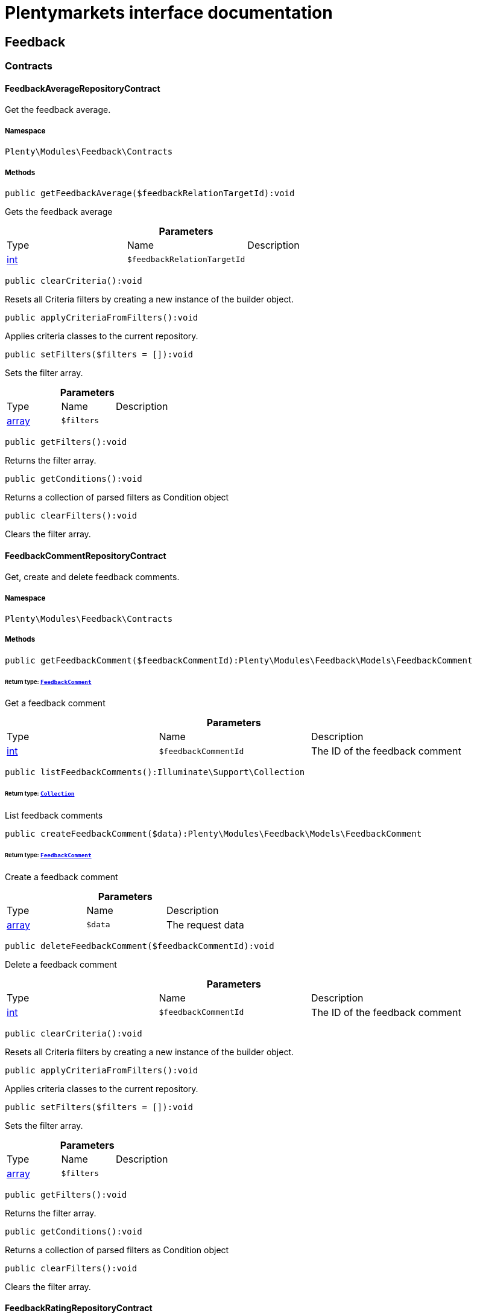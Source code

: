 :table-caption!:
:example-caption!:
:source-highlighter: prettify
:sectids!:
= Plentymarkets interface documentation


[[feedback_feedback]]
== Feedback

[[feedback_feedback_contracts]]
===  Contracts
[[feedback_contracts_feedbackaveragerepositorycontract]]
==== FeedbackAverageRepositoryContract

Get the feedback average.



===== Namespace

`Plenty\Modules\Feedback\Contracts`






===== Methods

[source%nowrap, php]
----

public getFeedbackAverage($feedbackRelationTargetId):void

----

    





Gets the feedback average

.*Parameters*
|===
|Type |Name |Description
|link:http://php.net/int[int^]
a|`$feedbackRelationTargetId`
|
|===


[source%nowrap, php]
----

public clearCriteria():void

----

    





Resets all Criteria filters by creating a new instance of the builder object.

[source%nowrap, php]
----

public applyCriteriaFromFilters():void

----

    





Applies criteria classes to the current repository.

[source%nowrap, php]
----

public setFilters($filters = []):void

----

    





Sets the filter array.

.*Parameters*
|===
|Type |Name |Description
|link:http://php.net/array[array^]
a|`$filters`
|
|===


[source%nowrap, php]
----

public getFilters():void

----

    





Returns the filter array.

[source%nowrap, php]
----

public getConditions():void

----

    





Returns a collection of parsed filters as Condition object

[source%nowrap, php]
----

public clearFilters():void

----

    





Clears the filter array.


[[feedback_contracts_feedbackcommentrepositorycontract]]
==== FeedbackCommentRepositoryContract

Get, create and delete feedback comments.



===== Namespace

`Plenty\Modules\Feedback\Contracts`






===== Methods

[source%nowrap, php]
----

public getFeedbackComment($feedbackCommentId):Plenty\Modules\Feedback\Models\FeedbackComment

----

    


====== *Return type:*        xref:Feedback.adoc#feedback_models_feedbackcomment[`FeedbackComment`]


Get a feedback comment

.*Parameters*
|===
|Type |Name |Description
|link:http://php.net/int[int^]
a|`$feedbackCommentId`
|The ID of the feedback comment
|===


[source%nowrap, php]
----

public listFeedbackComments():Illuminate\Support\Collection

----

    


====== *Return type:*        xref:Miscellaneous.adoc#miscellaneous_support_collection[`Collection`]


List feedback comments

[source%nowrap, php]
----

public createFeedbackComment($data):Plenty\Modules\Feedback\Models\FeedbackComment

----

    


====== *Return type:*        xref:Feedback.adoc#feedback_models_feedbackcomment[`FeedbackComment`]


Create a feedback comment

.*Parameters*
|===
|Type |Name |Description
|link:http://php.net/array[array^]
a|`$data`
|The request data
|===


[source%nowrap, php]
----

public deleteFeedbackComment($feedbackCommentId):void

----

    





Delete a feedback comment

.*Parameters*
|===
|Type |Name |Description
|link:http://php.net/int[int^]
a|`$feedbackCommentId`
|The ID of the feedback comment
|===


[source%nowrap, php]
----

public clearCriteria():void

----

    





Resets all Criteria filters by creating a new instance of the builder object.

[source%nowrap, php]
----

public applyCriteriaFromFilters():void

----

    





Applies criteria classes to the current repository.

[source%nowrap, php]
----

public setFilters($filters = []):void

----

    





Sets the filter array.

.*Parameters*
|===
|Type |Name |Description
|link:http://php.net/array[array^]
a|`$filters`
|
|===


[source%nowrap, php]
----

public getFilters():void

----

    





Returns the filter array.

[source%nowrap, php]
----

public getConditions():void

----

    





Returns a collection of parsed filters as Condition object

[source%nowrap, php]
----

public clearFilters():void

----

    





Clears the filter array.


[[feedback_contracts_feedbackratingrepositorycontract]]
==== FeedbackRatingRepositoryContract

Get, create and delete feedback ratings.



===== Namespace

`Plenty\Modules\Feedback\Contracts`






===== Methods

[source%nowrap, php]
----

public getFeedbackRating($feedbackRatingId):Plenty\Modules\Feedback\Models\FeedbackRating

----

    


====== *Return type:*        xref:Feedback.adoc#feedback_models_feedbackrating[`FeedbackRating`]


Get a feedback rating

.*Parameters*
|===
|Type |Name |Description
|link:http://php.net/int[int^]
a|`$feedbackRatingId`
|The ID of the feedback rating
|===


[source%nowrap, php]
----

public listFeedbackRatings():Illuminate\Support\Collection

----

    


====== *Return type:*        xref:Miscellaneous.adoc#miscellaneous_support_collection[`Collection`]


List feedback ratings

[source%nowrap, php]
----

public createFeedbackRating($data):Plenty\Modules\Feedback\Models\FeedbackRating

----

    


====== *Return type:*        xref:Feedback.adoc#feedback_models_feedbackrating[`FeedbackRating`]


Create a feedback rating

.*Parameters*
|===
|Type |Name |Description
|link:http://php.net/array[array^]
a|`$data`
|The request data
|===


[source%nowrap, php]
----

public deleteFeedbackRating($feedbackRatingId):void

----

    





Delete a feedback rating

.*Parameters*
|===
|Type |Name |Description
|link:http://php.net/int[int^]
a|`$feedbackRatingId`
|The ID of the feedback rating
|===


[source%nowrap, php]
----

public clearCriteria():void

----

    





Resets all Criteria filters by creating a new instance of the builder object.

[source%nowrap, php]
----

public applyCriteriaFromFilters():void

----

    





Applies criteria classes to the current repository.

[source%nowrap, php]
----

public setFilters($filters = []):void

----

    





Sets the filter array.

.*Parameters*
|===
|Type |Name |Description
|link:http://php.net/array[array^]
a|`$filters`
|
|===


[source%nowrap, php]
----

public getFilters():void

----

    





Returns the filter array.

[source%nowrap, php]
----

public getConditions():void

----

    





Returns a collection of parsed filters as Condition object

[source%nowrap, php]
----

public clearFilters():void

----

    





Clears the filter array.


[[feedback_contracts_feedbackrepositorycontract]]
==== FeedbackRepositoryContract

Get, create and delete feedbacks.



===== Namespace

`Plenty\Modules\Feedback\Contracts`






===== Methods

[source%nowrap, php]
----

public getFeedback($feedbackId):void

----

    





Get a feedback

.*Parameters*
|===
|Type |Name |Description
|link:http://php.net/int[int^]
a|`$feedbackId`
|The ID of the feedback
|===


[source%nowrap, php]
----

public listFeedbacks($page = 1, $itemsPerPage = 50, $with = [], $filters = []):Plenty\Repositories\Models\PaginatedResult

----

    


====== *Return type:*        xref:Miscellaneous.adoc#miscellaneous_models_paginatedresult[`PaginatedResult`]




.*Parameters*
|===
|Type |Name |Description
|link:http://php.net/int[int^]
a|`$page`
|

|link:http://php.net/int[int^]
a|`$itemsPerPage`
|

|link:http://php.net/array[array^]
a|`$with`
|

|link:http://php.net/array[array^]
a|`$filters`
|
|===


[source%nowrap, php]
----

public createFeedback($data):void

----

    





Create a feedback

.*Parameters*
|===
|Type |Name |Description
|link:http://php.net/array[array^]
a|`$data`
|The request data
|===


[source%nowrap, php]
----

public deleteFeedback($feedbackId):void

----

    





Delete a feedback

.*Parameters*
|===
|Type |Name |Description
|link:http://php.net/int[int^]
a|`$feedbackId`
|The ID of the feedback
|===


[source%nowrap, php]
----

public updateFeedback($data, $feedbackId):void

----

    





Update a feedback

.*Parameters*
|===
|Type |Name |Description
|link:http://php.net/array[array^]
a|`$data`
|Request data

|link:http://php.net/int[int^]
a|`$feedbackId`
|The ID of the feedback
|===


[source%nowrap, php]
----

public updateFeedbacksVisibility($feedbackIds, $isVisible):void

----

    





Update the visibility of multiple feedbacks

.*Parameters*
|===
|Type |Name |Description
|link:http://php.net/array[array^]
a|`$feedbackIds`
|

|link:http://php.net/bool[bool^]
a|`$isVisible`
|
|===


[source%nowrap, php]
----

public deleteFeedbacks($feedbackIds):void

----

    





Delete multiple feedbacks

.*Parameters*
|===
|Type |Name |Description
|link:http://php.net/string[string^]
a|`$feedbackIds`
|
|===


[source%nowrap, php]
----

public listFeedbackReplies($feedbackId, $page = 1, $itemsPerPage = 50, $with = [], $filters = []):void

----

    





Lists feedback replies

.*Parameters*
|===
|Type |Name |Description
|link:http://php.net/int[int^]
a|`$feedbackId`
|

|link:http://php.net/int[int^]
a|`$page`
|

|link:http://php.net/int[int^]
a|`$itemsPerPage`
|

|link:http://php.net/array[array^]
a|`$with`
|

|link:http://php.net/array[array^]
a|`$filters`
|
|===


[source%nowrap, php]
----

public migrateLegacyFeedbacks():void

----

    





Migrate legacy feedbacks

[source%nowrap, php]
----

public clearCriteria():void

----

    





Resets all Criteria filters by creating a new instance of the builder object.

[source%nowrap, php]
----

public applyCriteriaFromFilters():void

----

    





Applies criteria classes to the current repository.

[source%nowrap, php]
----

public setFilters($filters = []):void

----

    





Sets the filter array.

.*Parameters*
|===
|Type |Name |Description
|link:http://php.net/array[array^]
a|`$filters`
|
|===


[source%nowrap, php]
----

public getFilters():void

----

    





Returns the filter array.

[source%nowrap, php]
----

public getConditions():void

----

    





Returns a collection of parsed filters as Condition object

[source%nowrap, php]
----

public clearFilters():void

----

    





Clears the filter array.

[[feedback_feedback_models]]
===  Models
[[feedback_models_feedback]]
==== Feedback

The feedback model.



===== Namespace

`Plenty\Modules\Feedback\Models`





.Properties
|===
|Type |Name |Description

|link:http://php.net/int[int^]
    |id
    |The ID of the feedback
|link:http://php.net/string[string^]
    |title
    |The title of the feedback
|link:http://php.net/string[string^]
    |authorName
    |The name of the feedback's author
|link:http://php.net/bool[bool^]
    |isVisible
    |If true, the feedback is visible
|
    |createdAt
    |The date when the feedback was created
|
    |updatedAt
    |The date when the feedback was last updated
|        xref:Feedback.adoc#feedback_models_feedbacksourcerelation[`FeedbackSourceRelation`]
    |sourceRelation
    |The feedback source relation
|===


===== Methods

[source%nowrap, php]
----

public toArray()

----

    





Returns this model as an array.


[[feedback_models_feedbackaverage]]
==== FeedbackAverage

The feedback average model.



===== Namespace

`Plenty\Modules\Feedback\Models`





.Properties
|===
|Type |Name |Description

|link:http://php.net/int[int^]
    |id
    |The ID of the feedback average
|link:http://php.net/string[string^]
    |feedbackRelationType
    |The feedback relation type
|link:http://php.net/int[int^]
    |feedbackRelationTargetId
    |The feedback relation target ID
|link:http://php.net/float[float^]
    |averageValue
    |The average value of the feedback
|link:http://php.net/int[int^]
    |ratingsCountTotal
    |The total count of ratings for this target
|link:http://php.net/int[int^]
    |ratingsCountOf1
    |Number of ratings of 1 for this target
|link:http://php.net/int[int^]
    |ratingsCountOf2
    |Number of ratings of 2 for this target
|link:http://php.net/int[int^]
    |ratingsCountOf3
    |Number of ratings of 3 for this target
|link:http://php.net/int[int^]
    |ratingsCountOf4
    |Number of ratings of 4 for this target
|link:http://php.net/int[int^]
    |ratingsCountOf5
    |Number of ratings of 5 for this target
|
    |createdAt
    |The date when the feedback average was created
|
    |updatedAt
    |The date when the feedback average was last updated
|===


===== Methods

[source%nowrap, php]
----

public toArray()

----

    





Returns this model as an array.


[[feedback_models_feedbackcomment]]
==== FeedbackComment

The feedback comment model.



===== Namespace

`Plenty\Modules\Feedback\Models`





.Properties
|===
|Type |Name |Description

|link:http://php.net/int[int^]
    |id
    |The ID of the comment
|link:http://php.net/string[string^]
    |message
    |The message of the comment
|link:http://php.net/bool[bool^]
    |isVisible
    |If true, the comment is visible
|
    |createdAt
    |The date when the feedback relation type name was created
|
    |updatedAt
    |The date when the feedback relation type name was last updated
|===


===== Methods

[source%nowrap, php]
----

public toArray()

----

    





Returns this model as an array.


[[feedback_models_feedbackcommentsourcerelation]]
==== FeedbackCommentSourceRelation

The feedback comment source relation model.



===== Namespace

`Plenty\Modules\Feedback\Models`





.Properties
|===
|Type |Name |Description

|link:http://php.net/int[int^]
    |commentId
    |The ID of the feedback comment
|link:http://php.net/string[string^]
    |commentRelationType
    |The relation comment relation type
|link:http://php.net/int[int^]
    |commentRelationSourceId
    |The relation comment relation source ID
|===


===== Methods

[source%nowrap, php]
----

public toArray()

----

    





Returns this model as an array.


[[feedback_models_feedbackcommenttargetrelation]]
==== FeedbackCommentTargetRelation

The feedback comment target relation model.



===== Namespace

`Plenty\Modules\Feedback\Models`





.Properties
|===
|Type |Name |Description

|link:http://php.net/int[int^]
    |commentId
    |The ID of the feedback comment
|link:http://php.net/string[string^]
    |commentRelationType
    |The relation comment relation type
|link:http://php.net/int[int^]
    |commentRelationTargetId
    |The relation comment relation target ID
|===


===== Methods

[source%nowrap, php]
----

public toArray()

----

    





Returns this model as an array.


[[feedback_models_feedbacklegacy]]
==== FeedbackLegacy

The feedback legacy model.



===== Namespace

`Plenty\Modules\Feedback\Models`





.Properties
|===
|Type |Name |Description

|link:http://php.net/int[int^]
    |feedbackId
    |The ID of the new feedback
|link:http://php.net/int[int^]
    |legacyFeedbackId
    |The ID of the legacy feedback
|
    |createdAt
    |The date when the legacy feedback was created
|
    |updatedAt
    |The date when the legacy feedback was last updated
|===


===== Methods

[source%nowrap, php]
----

public toArray()

----

    





Returns this model as an array.


[[feedback_models_feedbackrating]]
==== FeedbackRating

The feedback rating model.



===== Namespace

`Plenty\Modules\Feedback\Models`





.Properties
|===
|Type |Name |Description

|link:http://php.net/int[int^]
    |id
    |The ID of the rating
|link:http://php.net/string[string^]
    |ratingValue
    |The value of the rating
|link:http://php.net/bool[bool^]
    |isVisible
    |If true, the rating is visible
|
    |createdAt
    |The date when the feedback rating relation type name was created
|
    |updatedAt
    |The date when the feedback rating relation type name was last updated
|===


===== Methods

[source%nowrap, php]
----

public toArray()

----

    





Returns this model as an array.


[[feedback_models_feedbackratingaverage]]
==== FeedbackRatingAverage

The feedback rating average model.



===== Namespace

`Plenty\Modules\Feedback\Models`





.Properties
|===
|Type |Name |Description

|link:http://php.net/int[int^]
    |id
    |The ID of the feedback rating average
|link:http://php.net/string[string^]
    |ratingRelationType
    |The feedback rating relation type
|link:http://php.net/int[int^]
    |ratingRelationTargetId
    |The feedback rating relation target ID
|link:http://php.net/float[float^]
    |averageValue
    |The average value of the feedback rating
|link:http://php.net/int[int^]
    |averageCount
    |The average count of the feedback rating
|
    |createdAt
    |The date when the feedback rating average was created
|
    |updatedAt
    |The date when the feedback rating average was last updated
|===


===== Methods

[source%nowrap, php]
----

public toArray()

----

    





Returns this model as an array.


[[feedback_models_feedbackratingsourcerelation]]
==== FeedbackRatingSourceRelation

The feedback rating source relation model.



===== Namespace

`Plenty\Modules\Feedback\Models`





.Properties
|===
|Type |Name |Description

|link:http://php.net/int[int^]
    |ratingId
    |The ID of the feedback rating
|link:http://php.net/string[string^]
    |ratingRelationType
    |The rating relation type
|link:http://php.net/int[int^]
    |ratingRelationSourceId
    |The rating relation source ID
|===


===== Methods

[source%nowrap, php]
----

public toArray()

----

    





Returns this model as an array.


[[feedback_models_feedbackratingtargetrelation]]
==== FeedbackRatingTargetRelation

The feedback rating target relation model.



===== Namespace

`Plenty\Modules\Feedback\Models`





.Properties
|===
|Type |Name |Description

|link:http://php.net/int[int^]
    |ratingId
    |The ID of the feedback rating
|link:http://php.net/string[string^]
    |ratingRelationType
    |The relation rating relation type
|link:http://php.net/int[int^]
    |ratingRelationTargetId
    |The relation rating relation target ID
|===


===== Methods

[source%nowrap, php]
----

public toArray()

----

    





Returns this model as an array.


[[feedback_models_feedbacksourcerelation]]
==== FeedbackSourceRelation

The feedback source relation model.



===== Namespace

`Plenty\Modules\Feedback\Models`





.Properties
|===
|Type |Name |Description

|link:http://php.net/int[int^]
    |feedbackId
    |The ID of the feedback
|link:http://php.net/string[string^]
    |feedbackRelationType
    |The relation type
|link:http://php.net/int[int^]
    |feedbackRelationSourceId
    |The relation source ID
|link:http://php.net/string[string^]
    |sourceRelationLabel
    |The source relation label
|link:http://php.net/string[string^]
    |sourceRelationTypeLabel
    |The source relation type label
|===


===== Methods

[source%nowrap, php]
----

public toArray()

----

    





Returns this model as an array.


[[feedback_models_feedbacktargetrelation]]
==== FeedbackTargetRelation

The feedback target relation model.



===== Namespace

`Plenty\Modules\Feedback\Models`





.Properties
|===
|Type |Name |Description

|link:http://php.net/int[int^]
    |feedbackId
    |The ID of the feedback
|link:http://php.net/string[string^]
    |feedbackRelationType
    |The relation type
|link:http://php.net/int[int^]
    |feedbackRelationSourceId
    |The relation source ID
|link:http://php.net/string[string^]
    |targetRelationLabel
    |The target relation label
|link:http://php.net/string[string^]
    |targetRelationName
    |The target relation name
|===


===== Methods

[source%nowrap, php]
----

public toArray()

----

    





Returns this model as an array.

